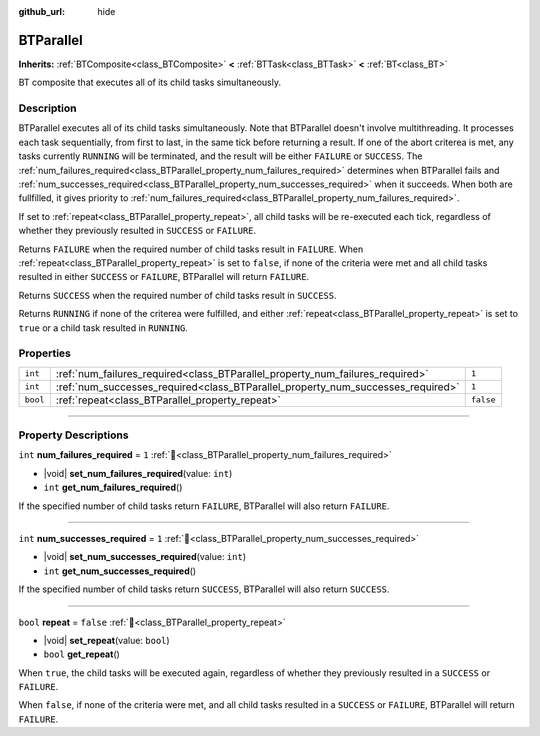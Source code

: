 :github_url: hide

.. DO NOT EDIT THIS FILE!!!
.. Generated automatically from Godot engine sources.
.. Generator: https://github.com/godotengine/godot/tree/4.3/doc/tools/make_rst.py.
.. XML source: https://github.com/godotengine/godot/tree/4.3/modules/limboai/doc_classes/BTParallel.xml.

.. _class_BTParallel:

BTParallel
==========

**Inherits:** :ref:`BTComposite<class_BTComposite>` **<** :ref:`BTTask<class_BTTask>` **<** :ref:`BT<class_BT>`

BT composite that executes all of its child tasks simultaneously.

.. rst-class:: classref-introduction-group

Description
-----------

BTParallel executes all of its child tasks simultaneously. Note that BTParallel doesn't involve multithreading. It processes each task sequentially, from first to last, in the same tick before returning a result. If one of the abort criterea is met, any tasks currently ``RUNNING`` will be terminated, and the result will be either ``FAILURE`` or ``SUCCESS``. The :ref:`num_failures_required<class_BTParallel_property_num_failures_required>` determines when BTParallel fails and :ref:`num_successes_required<class_BTParallel_property_num_successes_required>` when it succeeds. When both are fullfilled, it gives priority to :ref:`num_failures_required<class_BTParallel_property_num_failures_required>`.

If set to :ref:`repeat<class_BTParallel_property_repeat>`, all child tasks will be re-executed each tick, regardless of whether they previously resulted in ``SUCCESS`` or ``FAILURE``.

Returns ``FAILURE`` when the required number of child tasks result in ``FAILURE``. When :ref:`repeat<class_BTParallel_property_repeat>` is set to ``false``, if none of the criteria were met and all child tasks resulted in either ``SUCCESS`` or ``FAILURE``, BTParallel will return ``FAILURE``.

Returns ``SUCCESS`` when the required number of child tasks result in ``SUCCESS``.

Returns ``RUNNING`` if none of the criterea were fulfilled, and either :ref:`repeat<class_BTParallel_property_repeat>` is set to ``true`` or a child task resulted in ``RUNNING``.

.. rst-class:: classref-reftable-group

Properties
----------

.. table::
   :widths: auto

   +----------+---------------------------------------------------------------------------------+-----------+
   | ``int``  | :ref:`num_failures_required<class_BTParallel_property_num_failures_required>`   | ``1``     |
   +----------+---------------------------------------------------------------------------------+-----------+
   | ``int``  | :ref:`num_successes_required<class_BTParallel_property_num_successes_required>` | ``1``     |
   +----------+---------------------------------------------------------------------------------+-----------+
   | ``bool`` | :ref:`repeat<class_BTParallel_property_repeat>`                                 | ``false`` |
   +----------+---------------------------------------------------------------------------------+-----------+

.. rst-class:: classref-section-separator

----

.. rst-class:: classref-descriptions-group

Property Descriptions
---------------------

.. _class_BTParallel_property_num_failures_required:

.. rst-class:: classref-property

``int`` **num_failures_required** = ``1`` :ref:`🔗<class_BTParallel_property_num_failures_required>`

.. rst-class:: classref-property-setget

- |void| **set_num_failures_required**\ (\ value\: ``int``\ )
- ``int`` **get_num_failures_required**\ (\ )

If the specified number of child tasks return ``FAILURE``, BTParallel will also return ``FAILURE``.

.. rst-class:: classref-item-separator

----

.. _class_BTParallel_property_num_successes_required:

.. rst-class:: classref-property

``int`` **num_successes_required** = ``1`` :ref:`🔗<class_BTParallel_property_num_successes_required>`

.. rst-class:: classref-property-setget

- |void| **set_num_successes_required**\ (\ value\: ``int``\ )
- ``int`` **get_num_successes_required**\ (\ )

If the specified number of child tasks return ``SUCCESS``, BTParallel will also return ``SUCCESS``.

.. rst-class:: classref-item-separator

----

.. _class_BTParallel_property_repeat:

.. rst-class:: classref-property

``bool`` **repeat** = ``false`` :ref:`🔗<class_BTParallel_property_repeat>`

.. rst-class:: classref-property-setget

- |void| **set_repeat**\ (\ value\: ``bool``\ )
- ``bool`` **get_repeat**\ (\ )

When ``true``, the child tasks will be executed again, regardless of whether they previously resulted in a ``SUCCESS`` or ``FAILURE``.

When ``false``, if none of the criteria were met, and all child tasks resulted in a ``SUCCESS`` or ``FAILURE``, BTParallel will return ``FAILURE``.

.. |virtual| replace:: :abbr:`virtual (This method should typically be overridden by the user to have any effect.)`
.. |const| replace:: :abbr:`const (This method has no side effects. It doesn't modify any of the instance's member variables.)`
.. |vararg| replace:: :abbr:`vararg (This method accepts any number of arguments after the ones described here.)`
.. |constructor| replace:: :abbr:`constructor (This method is used to construct a type.)`
.. |static| replace:: :abbr:`static (This method doesn't need an instance to be called, so it can be called directly using the class name.)`
.. |operator| replace:: :abbr:`operator (This method describes a valid operator to use with this type as left-hand operand.)`
.. |bitfield| replace:: :abbr:`BitField (This value is an integer composed as a bitmask of the following flags.)`
.. |void| replace:: :abbr:`void (No return value.)`
